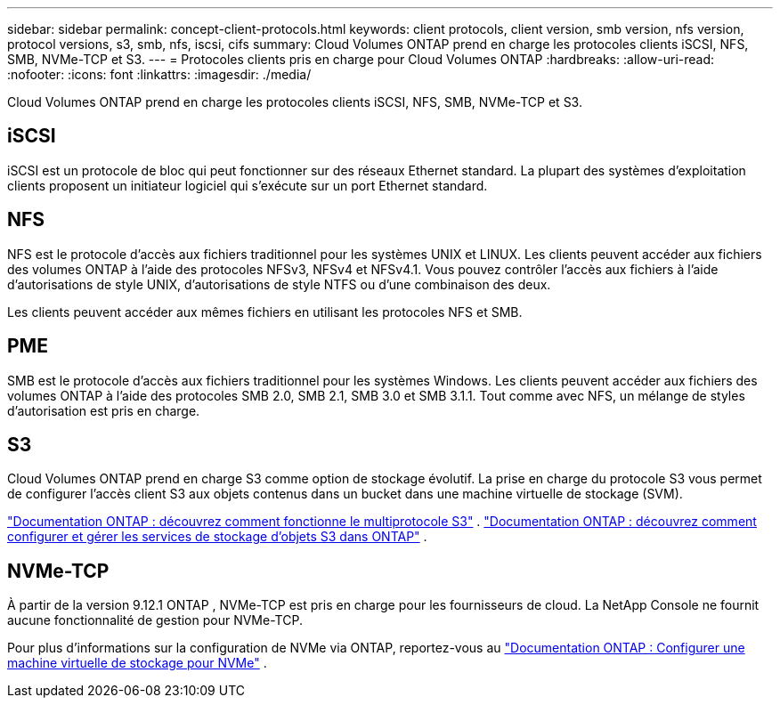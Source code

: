 ---
sidebar: sidebar 
permalink: concept-client-protocols.html 
keywords: client protocols, client version, smb version, nfs version, protocol versions, s3, smb, nfs, iscsi, cifs 
summary: Cloud Volumes ONTAP prend en charge les protocoles clients iSCSI, NFS, SMB, NVMe-TCP et S3. 
---
= Protocoles clients pris en charge pour Cloud Volumes ONTAP
:hardbreaks:
:allow-uri-read: 
:nofooter: 
:icons: font
:linkattrs: 
:imagesdir: ./media/


[role="lead"]
Cloud Volumes ONTAP prend en charge les protocoles clients iSCSI, NFS, SMB, NVMe-TCP et S3.



== iSCSI

iSCSI est un protocole de bloc qui peut fonctionner sur des réseaux Ethernet standard.  La plupart des systèmes d’exploitation clients proposent un initiateur logiciel qui s’exécute sur un port Ethernet standard.



== NFS

NFS est le protocole d'accès aux fichiers traditionnel pour les systèmes UNIX et LINUX.  Les clients peuvent accéder aux fichiers des volumes ONTAP à l’aide des protocoles NFSv3, NFSv4 et NFSv4.1.  Vous pouvez contrôler l’accès aux fichiers à l’aide d’autorisations de style UNIX, d’autorisations de style NTFS ou d’une combinaison des deux.

Les clients peuvent accéder aux mêmes fichiers en utilisant les protocoles NFS et SMB.



== PME

SMB est le protocole d'accès aux fichiers traditionnel pour les systèmes Windows.  Les clients peuvent accéder aux fichiers des volumes ONTAP à l’aide des protocoles SMB 2.0, SMB 2.1, SMB 3.0 et SMB 3.1.1.  Tout comme avec NFS, un mélange de styles d’autorisation est pris en charge.



== S3

Cloud Volumes ONTAP prend en charge S3 comme option de stockage évolutif.  La prise en charge du protocole S3 vous permet de configurer l'accès client S3 aux objets contenus dans un bucket dans une machine virtuelle de stockage (SVM).

link:https://docs.netapp.com/us-en/ontap/s3-multiprotocol/index.html#how-s3-multiprotocol-works["Documentation ONTAP : découvrez comment fonctionne le multiprotocole S3"^] . link:https://docs.netapp.com/us-en/ontap/object-storage-management/index.html["Documentation ONTAP : découvrez comment configurer et gérer les services de stockage d'objets S3 dans ONTAP"^] .



== NVMe-TCP

À partir de la version 9.12.1 ONTAP , NVMe-TCP est pris en charge pour les fournisseurs de cloud.  La NetApp Console ne fournit aucune fonctionnalité de gestion pour NVMe-TCP.

Pour plus d'informations sur la configuration de NVMe via ONTAP, reportez-vous au https://docs.netapp.com/us-en/ontap/san-admin/configure-svm-nvme-task.html["Documentation ONTAP : Configurer une machine virtuelle de stockage pour NVMe"^] .
